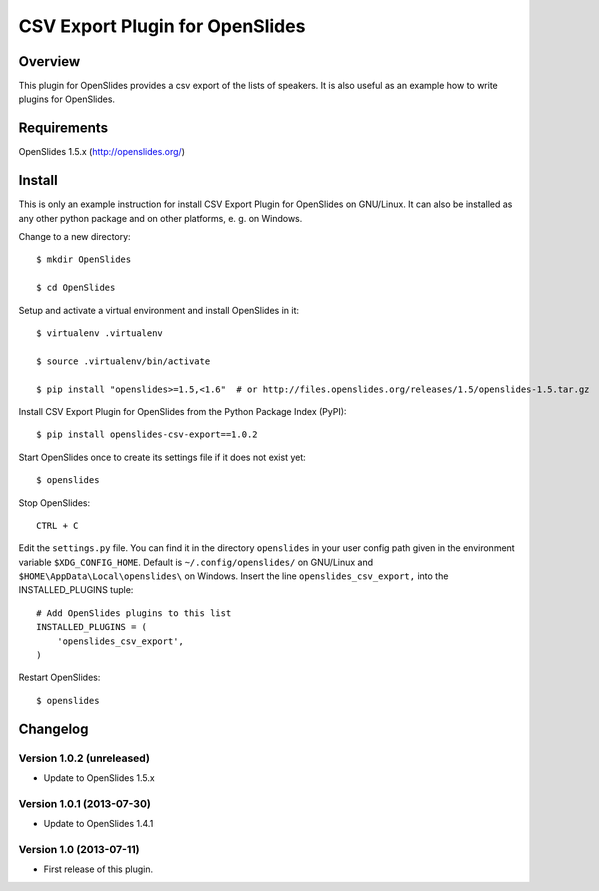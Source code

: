 ==================================
 CSV Export Plugin for OpenSlides
==================================

Overview
========

This plugin for OpenSlides provides a csv export of the lists of speakers.
It is also useful as an example how to write plugins for OpenSlides.


Requirements
============

OpenSlides 1.5.x (http://openslides.org/)


Install
=======

This is only an example instruction for install CSV Export Plugin for
OpenSlides on GNU/Linux. It can also be installed as any other python
package and on other platforms, e. g. on Windows.

Change to a new directory::

    $ mkdir OpenSlides

    $ cd OpenSlides

Setup and activate a virtual environment and install OpenSlides in it::

    $ virtualenv .virtualenv

    $ source .virtualenv/bin/activate

    $ pip install "openslides>=1.5,<1.6"  # or http://files.openslides.org/releases/1.5/openslides-1.5.tar.gz

Install CSV Export Plugin for OpenSlides from the Python Package Index (PyPI)::

    $ pip install openslides-csv-export==1.0.2

Start OpenSlides once to create its settings file if it does not exist yet::

    $ openslides

Stop OpenSlides::

    CTRL + C

Edit the ``settings.py`` file. You can find it in the directory
``openslides`` in your user config path given in the environment variable
``$XDG_CONFIG_HOME``. Default is ``~/.config/openslides/`` on GNU/Linux and
``$HOME\AppData\Local\openslides\`` on Windows. Insert the line
``openslides_csv_export,`` into the INSTALLED_PLUGINS tuple::

    # Add OpenSlides plugins to this list
    INSTALLED_PLUGINS = (
        'openslides_csv_export',
    )

Restart OpenSlides::

    $ openslides


Changelog
=========

Version 1.0.2 (unreleased)
--------------------------
* Update to OpenSlides 1.5.x


Version 1.0.1 (2013-07-30)
--------------------------
* Update to OpenSlides 1.4.1


Version 1.0 (2013-07-11)
------------------------
* First release of this plugin.
